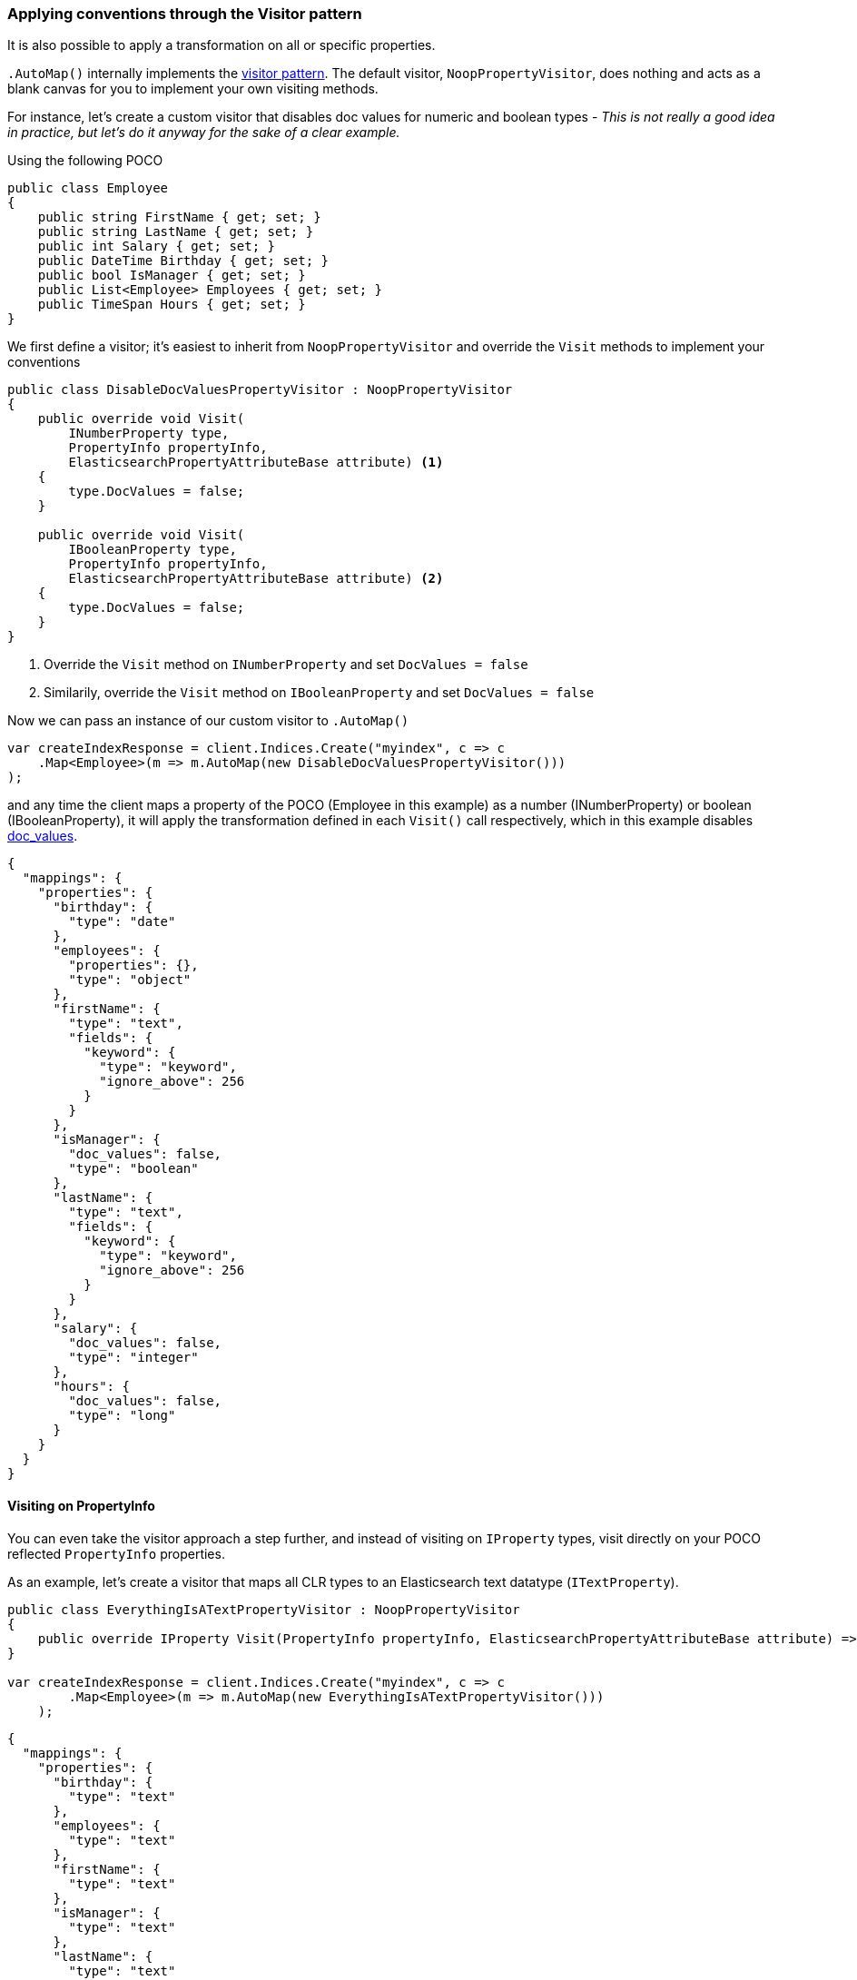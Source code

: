 :ref_current: https://www.elastic.co/guide/en/elasticsearch/reference/7.7

:github: https://github.com/elastic/elasticsearch-net

:nuget: https://www.nuget.org/packages

////
IMPORTANT NOTE
==============
This file has been generated from https://github.com/elastic/elasticsearch-net/tree/7.x/src/Tests/Tests/ClientConcepts/HighLevel/Mapping/VisitorPatternMapping.doc.cs. 
If you wish to submit a PR for any spelling mistakes, typos or grammatical errors for this file,
please modify the original csharp file found at the link and submit the PR with that change. Thanks!
////

[[visitor-pattern-mapping]]
=== Applying conventions through the Visitor pattern

It is also possible to apply a transformation on all or specific properties.

`.AutoMap()` internally implements the https://en.wikipedia.org/wiki/Visitor_pattern[visitor pattern].
The default visitor, `NoopPropertyVisitor`, does nothing and acts as a blank canvas for you
to implement your own visiting methods.

For instance, let's create a custom visitor that disables doc values for numeric and boolean types -
__This is not really a good idea in practice, but let's do it anyway for the sake of a clear example.__

Using the following POCO

[source,csharp]
----
public class Employee
{
    public string FirstName { get; set; }
    public string LastName { get; set; }
    public int Salary { get; set; }
    public DateTime Birthday { get; set; }
    public bool IsManager { get; set; }
    public List<Employee> Employees { get; set; }
    public TimeSpan Hours { get; set; }
}
----

We first define a visitor; it's easiest to inherit from `NoopPropertyVisitor` and override
the `Visit` methods to implement your conventions

[source,csharp]
----
public class DisableDocValuesPropertyVisitor : NoopPropertyVisitor
{
    public override void Visit(
        INumberProperty type,
        PropertyInfo propertyInfo,
        ElasticsearchPropertyAttributeBase attribute) <1>
    {
        type.DocValues = false;
    }

    public override void Visit(
        IBooleanProperty type,
        PropertyInfo propertyInfo,
        ElasticsearchPropertyAttributeBase attribute) <2>
    {
        type.DocValues = false;
    }
}
----
<1> Override the `Visit` method on `INumberProperty` and set `DocValues = false`
<2> Similarily, override the `Visit` method on `IBooleanProperty` and set `DocValues = false`

Now we can pass an instance of our custom visitor to `.AutoMap()` 

[source,csharp]
----
var createIndexResponse = client.Indices.Create("myindex", c => c
    .Map<Employee>(m => m.AutoMap(new DisableDocValuesPropertyVisitor()))
);
----

and any time the client maps a property of the POCO (Employee in this example) as a number (INumberProperty) or boolean (IBooleanProperty),
it will apply the transformation defined in each `Visit()` call respectively, which in this example
disables {ref_current}/doc-values.html[doc_values].

[source,javascript]
----
{
  "mappings": {
    "properties": {
      "birthday": {
        "type": "date"
      },
      "employees": {
        "properties": {},
        "type": "object"
      },
      "firstName": {
        "type": "text",
        "fields": {
          "keyword": {
            "type": "keyword",
            "ignore_above": 256
          }
        }
      },
      "isManager": {
        "doc_values": false,
        "type": "boolean"
      },
      "lastName": {
        "type": "text",
        "fields": {
          "keyword": {
            "type": "keyword",
            "ignore_above": 256
          }
        }
      },
      "salary": {
        "doc_values": false,
        "type": "integer"
      },
      "hours": {
        "doc_values": false,
        "type": "long"
      }
    }
  }
}
----

==== Visiting on PropertyInfo

You can even take the visitor approach a step further, and instead of visiting on `IProperty` types, visit
directly on your POCO reflected `PropertyInfo` properties.

As an example, let's create a visitor that maps all CLR types to an Elasticsearch text datatype (`ITextProperty`).

[source,csharp]
----
public class EverythingIsATextPropertyVisitor : NoopPropertyVisitor
{
    public override IProperty Visit(PropertyInfo propertyInfo, ElasticsearchPropertyAttributeBase attribute) => new TextProperty();
}

var createIndexResponse = client.Indices.Create("myindex", c => c
        .Map<Employee>(m => m.AutoMap(new EverythingIsATextPropertyVisitor()))
    );
----

[source,javascript]
----
{
  "mappings": {
    "properties": {
      "birthday": {
        "type": "text"
      },
      "employees": {
        "type": "text"
      },
      "firstName": {
        "type": "text"
      },
      "isManager": {
        "type": "text"
      },
      "lastName": {
        "type": "text"
      },
      "salary": {
        "type": "text"
      },
      "hours": {
        "type": "text"
      }
    }
  }
}
----

==== Skip properties

Through implementing `SkipProperty` on the visitor, you can prevent certain properties from being mapped.

In this example, we skip the inherited properties of the type from which `DictionaryDocument` is derived

[source,csharp]
----
public class DictionaryDocument : SortedDictionary<string, dynamic>
{
    public int Id { get; set; }
}

public class IgnoreInheritedPropertiesVisitor<T>  : NoopPropertyVisitor
{
    public override bool SkipProperty(PropertyInfo propertyInfo, ElasticsearchPropertyAttributeBase attribute)
    {
        return propertyInfo?.DeclaringType != typeof(T);
    }
}

var createIndexResponse = client.Indices.Create("myindex", c => c
        .Map<DictionaryDocument>(m => m.AutoMap(new IgnoreInheritedPropertiesVisitor<DictionaryDocument>()))
    );
----

[source,javascript]
----
{
  "mappings": {
    "properties": {
      "id": {
        "type": "integer"
      }
    }
  }
}
----


